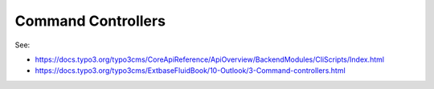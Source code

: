 Command Controllers
===================

See:

* https://docs.typo3.org/typo3cms/CoreApiReference/ApiOverview/BackendModules/CliScripts/Index.html

* https://docs.typo3.org/typo3cms/ExtbaseFluidBook/10-Outlook/3-Command-controllers.html
